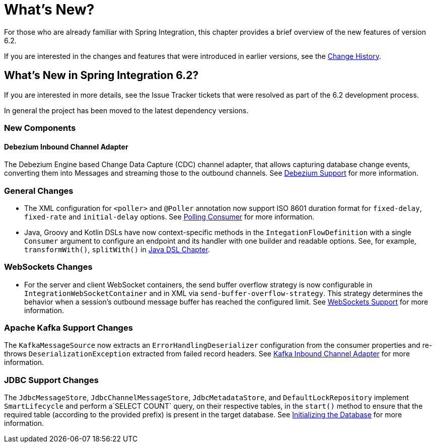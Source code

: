 [[whats-new-part]]
= What's New?

[[spring-integration-intro-new]]
For those who are already familiar with Spring Integration, this chapter provides a brief overview of the new features of version 6.2.

If you are interested in the changes and features that were introduced in earlier versions, see the xref:history.adoc[Change History].

[[whats-new]]

[[what-s-new-in-spring-integration-6-2]]
== What's New in Spring Integration 6.2?

If you are interested in more details, see the Issue Tracker tickets that were resolved as part of the 6.2 development process.

In general the project has been moved to the latest dependency versions.

[[x6.2-new-components]]
=== New Components

[[x6.2-debezium]]
==== Debezium Inbound Channel Adapter

The Debezium Engine based Change Data Capture (CDC) channel adapter, that allows capturing database change events, converting them into Messages and streaming those to the outbound channels.
See xref:debezium.adoc[Debezium Support]  for more information.

[[x6.2-general]]
=== General Changes

- The XML configuration for `<poller>` and `@Poller` annotation now support ISO 8601 duration format for `fixed-delay`, `fixed-rate` and `initial-delay` options.
See xref:endpoint.adoc#endpoint-pollingconsumer[Polling Consumer] for more information.

- Java, Groovy and Kotlin DSLs have now context-specific methods in the `IntegationFlowDefinition` with a single `Consumer` argument to configure an endpoint and its handler with one builder and readable options.
See, for example, `transformWith()`, `splitWith()` in xref:dsl.adoc#java-dsl[ Java DSL Chapter].

[[x6.2-websockets]]
=== WebSockets Changes

- For the server and client WebSocket containers, the send buffer overflow strategy is now configurable in `IntegrationWebSocketContainer` and in XML via `send-buffer-overflow-strategy`.
This strategy determines the behavior when a session's outbound message buffer has reached the configured limit.
See xref:web-sockets.adoc#websocket-client-container-attributes[WebSockets Support] for more information.


[[x6.2-kafka]]
=== Apache Kafka Support Changes

The `KafkaMessageSource` now extracts an `ErrorHandlingDeserializer` configuration from the consumer properties and re-throws `DeserializationException` extracted from failed record headers.
See xref:kafka.adoc#kafka-inbound-pollable[Kafka Inbound Channel Adapter] for more information.

[[x6.2-jdbc]]
=== JDBC Support Changes

The `JdbcMessageStore`, `JdbcChannelMessageStore`, `JdbcMetadataStore`, and `DefaultLockRepository` implement `SmartLifecycle` and perform a`SELECT COUNT` query, on their respective tables, in the `start()` method to ensure that the required table (according to the provided prefix) is present in the target database.
See xref:jdbc/message-store.adoc#jdbc-db-init[Initializing the Database] for more information.

